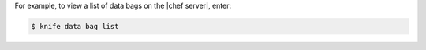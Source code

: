 .. This is an included how-to. 

For example, to view a list of data bags on the |chef server|, enter:

.. code-block:: bash

   $ knife data bag list


